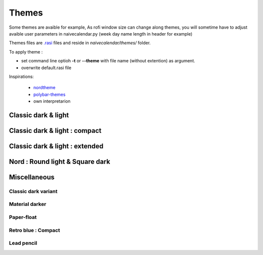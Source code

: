Themes
======

Some themes are avaible for example,
As rofi window size can change along themes, you will sometime have to adjust avaible user parameters in naivecalendar.py (week day name length in header for example)

Themes files are `.rasi <https://github.com/davatorium/rofi/blob/next/doc/rofi-theme.5.markdown>`_ files and reside in *naivecalendar/themes/* folder.

To apply theme :

- set command line optioh **-t** or **--theme** with file name (without extention) as argument.
- overwrite default.rasi file

Inspirations:

 - `nordtheme <https://www.nordtheme.com/>`_
 - `polybar-themes <https://github.com/adi1090x/polybar-themes>`_
 - own interpretarion


Classic dark & light
--------------------

|classic dark| |classic light|

Classic dark & light : compact
------------------------------

|classic dark compact| |classic light compact|

Classic dark & light : extended
-------------------------------

|classic dark extended| |classic light extended|

Nord : Round light & Square dark 
--------------------------------

|round light nord| |square dark nord|

Miscellaneous
-------------


Classic dark variant
^^^^^^^^^^^^^^^^^^^^

|classic_dark_variant| 

Material darker
^^^^^^^^^^^^^^^

|material_darker|

Paper-float
^^^^^^^^^^^

|paper-float| 

Retro blue : Compact
^^^^^^^^^^^^^^^^^^^^

|retro_blue_compact|

Lead pencil
^^^^^^^^^^^

|lead_pencil|


.. |classic dark| image:: ./screenshots/classic_dark.png
    :height: 180px

.. |classic light| image:: ./screenshots/classic_light.png
    :height: 180px

.. |classic dark compact| image:: ./screenshots/classic_dark_compact.png
    :height: 180px

.. |classic light compact| image:: ./screenshots/classic_light_compact.png
    :height: 180px

.. |classic dark extended| image:: ./screenshots/classic_dark_extended.png
    :height: 180px

.. |classic light extended| image:: ./screenshots/classic_light_extended.png
    :height: 180px

.. |round light nord| image:: ./screenshots/round_light_nord.png
    :height: 180px

.. |square dark nord| image:: ./screenshots/square_dark_nord.png
    :height: 180px

.. |classic_dark_variant| image::  ./screenshots/classic_dark_variant.png
    :height: 180px

.. |material_darker| image::  ./screenshots/material_darker.png
    :height: 180px

.. |paper-float| image::  ./screenshots/paper-float.png
    :height: 180px

.. |retro_blue_compact| image::  ./screenshots/retro_blue_compact.png
    :height: 180px

.. |lead_pencil| image::  ./screenshots/lead_pencil.png
    :height: 180px

